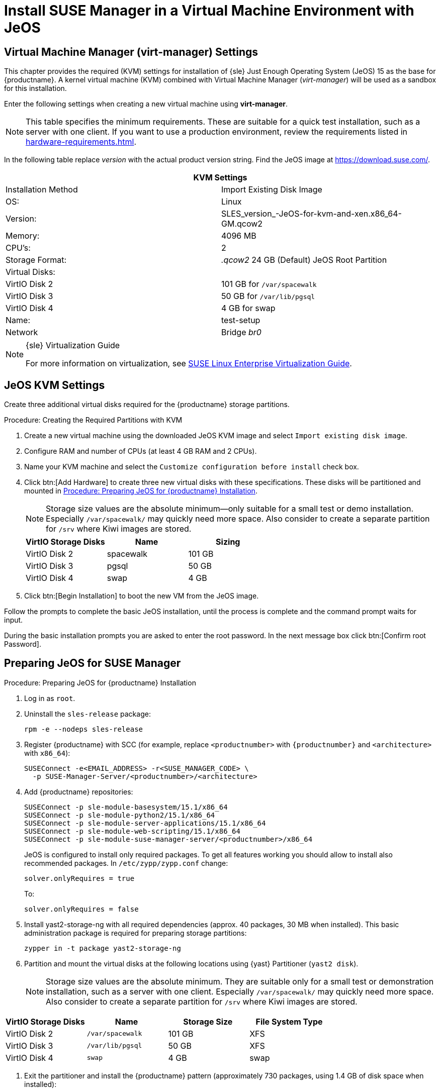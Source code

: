 [[install-vm]]
= Install SUSE Manager in a Virtual Machine Environment with JeOS



[[quickstart.sect.kvm.settings]]
== Virtual Machine Manager (virt-manager) Settings

This chapter provides the required (KVM) settings for installation of {sle} Just Enough Operating System (JeOS) 15 as the base for {productname}.
A kernel virtual machine (KVM) combined with Virtual Machine Manager (_virt-manager_) will be used as a sandbox for this installation.

// This section needs revision its still ugly (LKB, KE), but now updated (KE)
// - 2019-06-19.

Enter the following settings when creating a new virtual machine using *virt-manager*.

[NOTE]
====
This table specifies the minimum requirements.
These are suitable for a quick test installation, such as a server with one client.
If you want to use a production environment, review the requirements listed in xref:hardware-requirements.adoc[].
====

In the following table replace _version_ with the actual product version string.
Find the JeOS image at https://download.suse.com/.

[cols="1,1", options="header"]
|===
2+<| KVM Settings
| Installation Method | Import Existing Disk Image
| OS:                 | Linux
| Version:            | SLES_version_-JeOS-for-kvm-and-xen.x86_64-GM.qcow2
| Memory:             | 4096 MB
| CPU's:              | 2
| Storage Format:     | _.qcow2_ 24 GB (Default) JeOS Root Partition
| Virtual Disks:      |
| VirtIO Disk 2       | 101 GB for [path]``/var/spacewalk``
| VirtIO Disk 3       | 50 GB for [path]``/var/lib/pgsql``
| VirtIO Disk 4       | 4 GB for swap
| Name:               | test-setup
| Network             | Bridge _br0_
|===

.{sle} Virtualization Guide
[NOTE]
====
For more information on virtualization, see https://www.suse.com/documentation/sles-15/singlehtml/book_virt/book_virt.html[SUSE Linux Enterprise Virtualization Guide].
====



[[jeos.kvm.settings]]
== JeOS KVM Settings

Create three additional virtual disks required for the {productname} storage partitions.

.Procedure: Creating the Required Partitions with KVM
. Create a new virtual machine using the downloaded JeOS KVM image and select [guimenu]``Import existing disk image``.
. Configure RAM and number of CPUs (at least 4 GB RAM and 2 CPUs).
. Name your KVM machine and select the [guimenu]``Customize configuration before install`` check box.
. Click btn:[Add Hardware] to create three new virtual disks with these specifications.
These disks will be partitioned and mounted in <<proc.jeos.susemgr.prep>>.
+

[NOTE]
====
Storage size values are the absolute minimum—only suitable for a small test or demo installation.
Especially [path]``/var/spacewalk/`` may quickly need more space.
Also consider to create a separate partition for [path]``/srv`` where Kiwi images are stored.
====
+

[cols="1,1,1", options="header"]
|===
| VirtIO Storage Disks | Name      | Sizing
| VirtIO Disk 2        | spacewalk | 101{nbsp}GB
| VirtIO Disk 3        | pgsql     | 50{nbsp}GB
| VirtIO Disk 4        | swap      | 4{nbsp}GB
|===

. Click btn:[Begin Installation] to boot the new VM from the JeOS image.

Follow the prompts to complete the basic JeOS installation, until the process is complete and the command prompt waits for input.

During the basic installation prompts you are asked to enter the root password.
In the next message box click btn:[Confirm root Password].



[[jeos.susemgr.prep]]
== Preparing JeOS for SUSE Manager

[[proc.jeos.susemgr.prep]]
.Procedure: Preparing JeOS for {productname} Installation

// Most steps are currently needed because of 4.0 workarounds
. Log in as `root`.

. Uninstall the `sles-release` package:
+

----
rpm -e --nodeps sles-release
----

. Register {productname} with SCC (for example, replace `<productnumber>` with `{productnumber}` and `<architecture>` with `x86_64`):
+

----
SUSEConnect -e<EMAIL_ADDRESS> -r<SUSE_MANAGER_CODE> \
  -p SUSE-Manager-Server/<productnumber>/<architecture>
----

. Add {productname} repositories:
+

----
SUSEConnect -p sle-module-basesystem/15.1/x86_64
SUSEConnect -p sle-module-python2/15.1/x86_64
SUSEConnect -p sle-module-server-applications/15.1/x86_64
SUSEConnect -p sle-module-web-scripting/15.1/x86_64
SUSEConnect -p sle-module-suse-manager-server/<productnumber>/x86_64
----
+
JeOS is configured to install only required packages.
To get all features working you should allow to install also recommended packages.
In `/etc/zypp/zypp.conf` change:
+

----
solver.onlyRequires = true
----
+

To:
+
----
solver.onlyRequires = false
----

. Install [package]#yast2-storage-ng# with all required dependencies (approx. 40 packages, 30 MB when installed).
This basic administration package is required for preparing storage partitions:
+

----
zypper in -t package yast2-storage-ng
----
. Partition and mount the virtual disks at the following locations using {yast} Partitioner ([command]``yast2 disk``).
+

[NOTE]
====
Storage size values are the absolute minimum.
They are suitable only for a small test or demonstration installation, such as a server with one client.
Especially [path]``/var/spacewalk/`` may quickly need more space.
Also consider to create a separate partition for [path]``/srv`` where Kiwi images are stored.
====

[cols="1,1,1,1", options="header"]
|===
| VirtIO Storage Disks | Name                     | Storage Size | File System Type
| VirtIO Disk 2        | [path]``/var/spacewalk`` | 101{nbsp}GB  | XFS
| VirtIO Disk 3        | [path]``/var/lib/pgsql`` | 50{nbsp}GB   | XFS
| VirtIO Disk 4        | [path]``swap``           | 4{nbsp}GB    | swap
|===

. Exit the partitioner and install the {productname} pattern (approximately 730 packages, using 1.4 GB of disk space when installed):
+

----
zypper in pattern-suma_server
----

. Reboot.

For proceeding with {productname} setup, see xref:installation:server-setup.adoc[SUSE Manager Setup].
